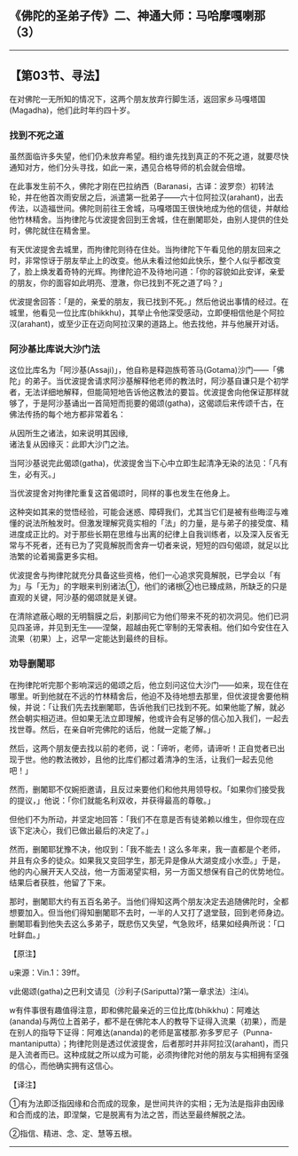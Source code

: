 ** 《佛陀的圣弟子传》二、神通大师：马哈摩嘎喇那（3）
  :PROPERTIES:
  :CUSTOM_ID: 佛陀的圣弟子传二神通大师马哈摩嘎喇那3
  :END:

--------------

** 【第03节、寻法】
   :PROPERTIES:
   :CUSTOM_ID: 第03节寻法
   :END:
在对佛陀一无所知的情况下，这两个朋友放弃行脚生活，返回家乡马嘎塔国(Magadha)，他们此时年约四十岁。

*** 找到不死之道
    :PROPERTIES:
    :CUSTOM_ID: 找到不死之道
    :END:
虽然面临许多失望，他们仍未放弃希望。相约谁先找到真正的不死之道，就要尽快通知对方，他们分头寻找，如此一来，遇见合格导师的机会就会倍增。

在此事发生前不久，佛陀才刚在巴拉纳西（Baranasi，古译：波罗奈）初转法轮，并在他首次雨安居之后，派遣第一批弟子------六十位阿拉汉(arahant)，出去传法，以造福世间。佛陀则前往王舍城，马嘎塔国王很快地成为他的信徒，并献给他竹林精舍。当拘律陀与优波提舍回到王舍城，住在删闍耶处，由别人提供的住处时，佛陀就住在精舍里。

有天优波提舍去城里，而拘律陀则待在住处。当拘律陀下午看见他的朋友回来之时，非常惊讶于朋友举止上的改变。他从未看过他如此快乐，整个人似乎都改变了，脸上焕发着奇特的光辉。拘律陀迫不及待地问道：「你的容貌如此安详，亲爱的朋友，你的面容如此明亮、澄澈，你已找到不死之道了吗？」

优波提舍回答：「是的，亲爱的朋友，我已找到不死。」然后他说出事情的经过。在城里，他看见一位比库(bhikkhu)，其举止令他深受感动，立即便相信他是个阿拉汉(arahant)，或至少正在迈向阿拉汉果的道路上。他去找他，并与他展开对话。

*** 阿沙基比库说大沙门法
    :PROPERTIES:
    :CUSTOM_ID: 阿沙基比库说大沙门法
    :END:
这位比库名为「阿沙基(Assaji)」，他自称是释迦族苟答马(Gotama)沙门------「佛陀」的弟子。当优波提舍请求阿沙基解释他老师的教法时，阿沙基自谦只是个初学者，无法详细地解释，但能简短地告诉他这教法的要旨。优波提舍向他保证那样就够了，于是阿沙基诵出一首简短而扼要的偈颂(gatha)，这偈颂后来传颂千古，在佛法传扬的每个地方都非常着名：

从因所生之诸法，如来说明其因缘,\\
诸法复从因缘灭：此即大沙门之法。

当阿沙基说完此偈颂(gatha)，优波提舍当下心中立即生起清净无染的法见：「凡有生，必有灭。」

当优波提舍对拘律陀重复这首偈颂时，同样的事也发生在他身上。

这种突如其来的觉悟经验，可能会迷惑、障碍我们，尤其当它们是被有些晦涩与难懂的说法所触发时。但激发理解究竟实相的「法」的力量，是与弟子的接受度、精进度成正比的。对于那些长期在思维与出离的纪律上自我训练者，以及深入反省无常与不死者，还有已为了究竟解脱而舍弃一切者来说，短短的四句偈颂，就足以比浩繁的论着揭露更多实相。

优波提舍与拘律陀就充分具备这些资格，他们一心追求究竟解脱，已学会以「有为」与「无为」的字眼来判别诸法①，他们的诸根②也已臻成熟，所缺乏的只是直观的关键，阿沙基的偈颂就是关键。

在清除遮蔽心眼的无明翳膜之后，刹那间它为他们带来不死的初次洞见。他们已洞见四圣谛，并见到无生------涅槃，超越由死亡宰制的无常表相。他们如今安住在入流果（初果）上，迟早一定能达到最终的目标。

*** 劝导删闍耶
    :PROPERTIES:
    :CUSTOM_ID: 劝导删闍耶
    :END:
在拘律陀听完那个影响深远的偈颂之后，他立刻问这位大沙门------如来，现在住在哪里。听到他就在不远的竹林精舍后，他迫不及待地想去那里，但优波提舍要他稍候，并说：「让我们先去找删闍耶，告诉他我们已找到不死。如果他能了解，就必然会朝实相迈进。但如果无法立即理解，他或许会有足够的信心加入我们，一起去找世尊。然后，在亲自听完佛陀的话后，他就一定能了解。」

然后，这两个朋友便去找以前的老师，说：「谛听，老师，请谛听！正自觉者已出现于世。他的教法微妙，且他的比库们都过着清净的生活，让我们一起去见他吧！」

然而，删闍耶不仅婉拒邀请，且反过来要他们和他共用领导权。「如果你们接受我的提议，」他说：「你们就能名利双收，并获得最高的尊敬。」

但他们不为所动，并坚定地回答：「我们不在意是否有徒弟赖以维生，但你现在应该下定决心，我们已做出最后的决定了。」

然而，删闍耶犹豫不决，他叹到：「我不能去！这么多年来，我一直都是个老师，并且有众多的徒众。如果我又变回学生，那无异是像从大湖变成小水壶。」于是，他的内心展开天人交战，他一方面渴望实相，另一方面又想保有自己的优势地位。结果后者获胜，他留了下来。

那时，删闍耶大约有五百名弟子。当他们得知这两个朋友决定去追随佛陀时，全都想要加入。但当他们得知删闍耶不去时，一半的人又打了退堂鼓，回到老师身边。删闍耶看到他失去这么多弟子，既悲伤又失望，气急败坏，结果如经典所说：「口吐鲜血。」

【原注】

u来源：Vin.1：39ff。

v此偈颂(gatha)之巴利文请见（沙利子(Sariputta)?第一章求法）注⑷。

w有件事很有趣值得注意，即和佛陀最亲近的三位比库(bhikkhu)：阿难达(ananda)与两位上首弟子，都不是在佛陀本人的教导下证得入流果（初果），而是在别人的指导下证得：阿难达(ananda)的老师是富楼那.弥多罗尼子（Punna-mantaniputta）；拘律陀则是透过优波提舍，后者那时并非阿拉汉(arahant)，而只是入流者而已。这种成就之所以成为可能，必须拘律陀对他的朋友与实相拥有坚强的信心，而他确实拥有这信心。

【译注】

①有为法即泛指因缘和合而成的现象，是世间共许的实相；无为法是指非由因缘和合而成的法，即涅槃，它是脱离有为法之苦，而达至最终解脱之法。

②指信、精进、念、定、慧等五根。

--------------

